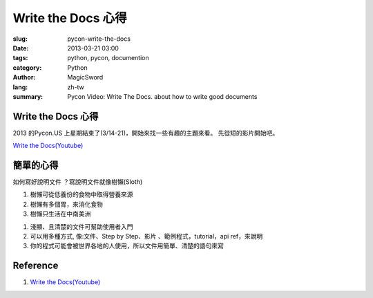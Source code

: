 Write the Docs 心得
#####################

:slug: pycon-write-the-docs
:date: 2013-03-21 03:00
:tags: python, pycon, documention
:category: Python
:author: MagicSword
:lang: zh-tw
:summary: Pycon Video: Write The Docs. 
          about how to write good documents


Write the Docs 心得
=====================

.. intro:

2013 的Pycon.US 上星期結束了(3/14-21)，開始來找一些有趣的主題來看。
先從短的影片開始吧。 

`Write the Docs(Youtube) <https://www.youtube.com/watch?v=KEakc8r4r7M>`_

.. youtube:: KEakc8r4r7M
   :width: 640
   :height: 480
   :align: center



.. <!-- more -->

簡單的心得
==========

如何寫好說明文件 ？寫說明文件就像樹懶(Sloth)

1. 樹懶可從低養份的食物中取得營養來源
2. 樹懶有多個胃，來消化食物
3. 樹懶只生活在中南美洲

1. 淺顯、且清楚的文件可幫助使用者入門
2. 可以用多種方式, 像:文件、Step by Step、影片
   、範例程式，tutorial，api ref，來說明
3. 你的程式可能會被世界各地的人使用，所以文件用簡單、清楚的語句來寫

Reference
=========

1. `Write the Docs(Youtube) <https://www.youtube.com/watch?v=KEakc8r4r7M>`_


.. 參考文件連結


.. 其他參考的連結，人，網站，wikipedia page


.. _jQuery: http://en.wikipedia.org/wiki/Jquery
.. _Ajax: http://zh.wikipedia.org/wiki/Ajax
.. _DOM: http://en.wikipedia.org/wiki/Document_Object_Model



.. _thisfile:
.. vim:set shiftwidth=4 tabstop=4 expandtab textwidth=79:
.. template_version=0.3_20120112

